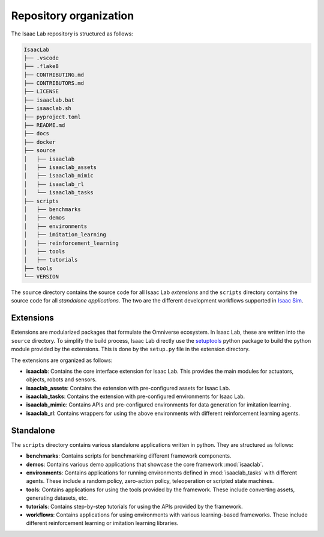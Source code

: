 Repository organization
-----------------------

The Isaac Lab repository is structured as follows:

.. code-block:: bash

   IsaacLab
   ├── .vscode
   ├── .flake8
   ├── CONTRIBUTING.md
   ├── CONTRIBUTORS.md
   ├── LICENSE
   ├── isaaclab.bat
   ├── isaaclab.sh
   ├── pyproject.toml
   ├── README.md
   ├── docs
   ├── docker
   ├── source
   │   ├── isaaclab
   │   ├── isaaclab_assets
   │   ├── isaaclab_mimic
   │   ├── isaaclab_rl
   │   └── isaaclab_tasks
   ├── scripts
   │   ├── benchmarks
   │   ├── demos
   │   ├── environments
   │   ├── imitation_learning
   │   ├── reinforcement_learning
   │   ├── tools
   │   ├── tutorials
   ├── tools
   └── VERSION

The ``source`` directory contains the source code for all Isaac Lab *extensions*
and the ``scripts`` directory contains the source code for all *standalone applications*.
The two are the different development workflows
supported in `Isaac Sim <https://docs.omniverse.nvidia.com/isaacsim/latest/introductory_tutorials/tutorial_intro_workflows.html>`__.


Extensions
~~~~~~~~~~

Extensions are modularized packages that formulate the Omniverse ecosystem. In Isaac Lab, these are written
into the ``source`` directory. To simplify the build process, Isaac Lab directly use the
`setuptools <https://setuptools.readthedocs.io/en/latest/>`__ python package to build the python module
provided by the extensions. This is done by the ``setup.py`` file in the extension directory.

The extensions are organized as follows:

* **isaaclab**: Contains the core interface extension for Isaac Lab. This provides the main modules for actuators,
  objects, robots and sensors.
* **isaaclab_assets**: Contains the extension with pre-configured assets for Isaac Lab.
* **isaaclab_tasks**: Contains the extension with pre-configured environments for Isaac Lab.
* **isaaclab_mimic**: Contains APIs and pre-configured environments for data generation for imitation learning.
* **isaaclab_rl**: Contains wrappers for using the above environments with different reinforcement learning agents.


Standalone
~~~~~~~~~~

The ``scripts`` directory contains various standalone applications written in python.
They are structured as follows:

* **benchmarks**: Contains scripts for benchmarking different framework components.
* **demos**: Contains various demo applications that showcase the core framework :mod:`isaaclab`.
* **environments**: Contains applications for running environments defined in :mod:`isaaclab_tasks` with
  different agents. These include a random policy, zero-action policy, teleoperation or scripted state machines.
* **tools**: Contains applications for using the tools provided by the framework. These include converting assets,
  generating datasets, etc.
* **tutorials**: Contains step-by-step tutorials for using the APIs provided by the framework.
* **workflows**: Contains applications for using environments with various learning-based frameworks. These include different
  reinforcement learning or imitation learning libraries.
